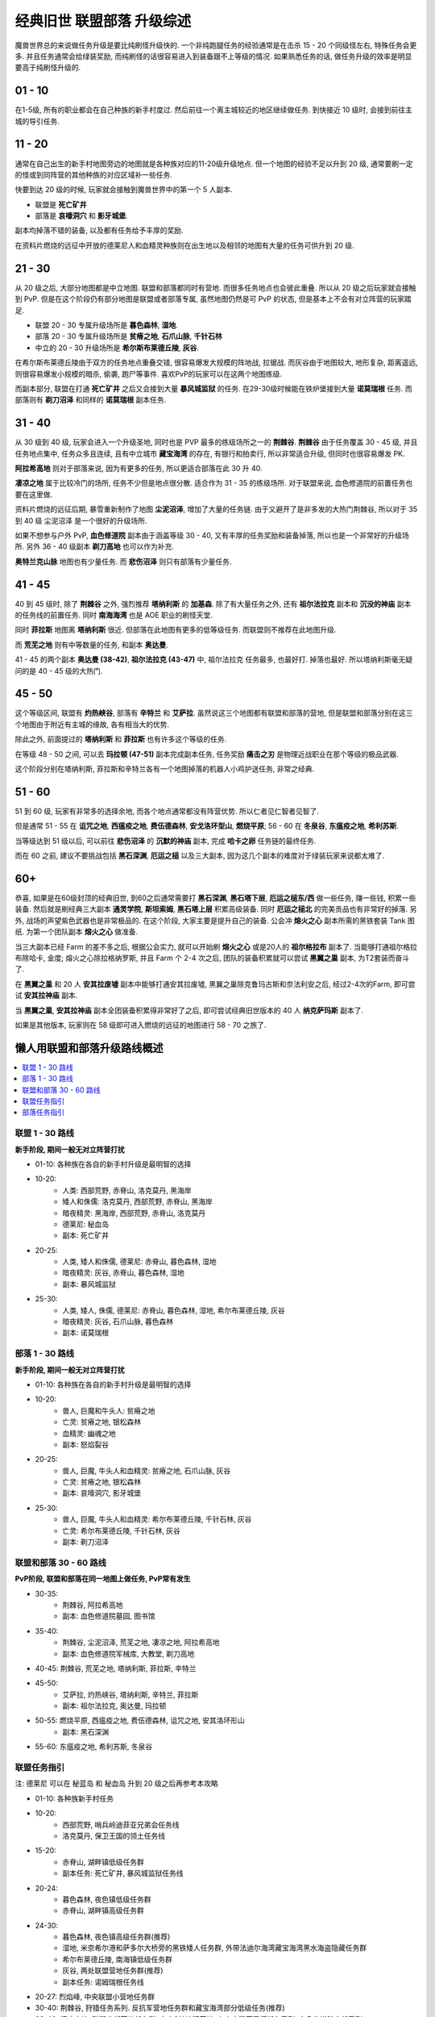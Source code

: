.. _经典旧世联盟部落升级综述:

经典旧世 联盟部落 升级综述
==============================================================================
.. image:: /_static/image/map/01-世界地图/wotlk-leveling-map.png

魔兽世界总的来说做任务升级是要比纯刷怪升级快的. 一个非纯跑腿任务的经验通常是在击杀 15 - 20 个同级怪左右, 特殊任务会更多. 并且任务通常会给绿装奖励, 而纯刷怪的话很容易进入到装备跟不上等级的情况. 如果熟悉任务的话, 做任务升级的效率是明显要高于纯刷怪升级的.


01 - 10
------------------------------------------------------------------------------
在1-5级, 所有的职业都会在自己种族的新手村度过. 然后前往一个离主城较近的地区继续做任务. 到快接近 10 级时, 会接到前往主城的导引任务.


11 - 20
------------------------------------------------------------------------------
通常在自己出生的新手村地图旁边的地图就是各种族对应的11-20级升级地点. 但一个地图的经验不足以升到 20 级, 通常要刷一定的怪或到同阵营的其他种族的对应区域补一些任务.

快要到达 20 级的时候, 玩家就会接触到魔兽世界中的第一个 5 人副本.

- 联盟是 **死亡矿井**
- 部落是 **哀嚎洞穴** 和 **影牙城堡**.

副本均掉落不错的装备, 以及都有任务给予丰厚的奖励.

在资料片燃烧的远征中开放的德莱尼人和血精灵种族则在出生地以及相邻的地图有大量的任务可供升到 20 级.


21 - 30
------------------------------------------------------------------------------
从 20 级之后, 大部分地图都是中立地图. 联盟和部落都同时有营地. 而很多任务地点也会彼此重叠. 所以从 20 级之后玩家就会接触到 PvP. 但是在这个阶段仍有部分地图是联盟或者部落专属, 虽然地图仍然是可 PvP 的状态, 但是基本上不会有对立阵营的玩家踏足.

- 联盟 20 - 30 专属升级场所是 **暮色森林**, **湿地**.
- 部落 20 - 30 专属升级场所是 **贫瘠之地**, **石爪山脉**, **千针石林**
- 中立的 20 - 30 升级场所是 **希尔斯布莱德丘陵**, **灰谷**.

在希尔斯布莱德丘陵由于双方的任务地点重叠交错, 很容易爆发大规模的阵地战, 拉锯战. 而灰谷由于地图较大, 地形复杂, 距离遥远, 则很容易爆发小规模的暗杀, 偷袭, 跑尸等事件. 喜欢PvP的玩家可以在这两个地图练级.

而副本部分, 联盟在打通 **死亡矿井** 之后又会接到大量 **暴风城监狱** 的任务. 在29-30级时候能在铁炉堡接到大量 **诺莫瑞根** 任务. 而部落则有 **剃刀沼泽** 和同样的 **诺莫瑞根** 副本任务.


31 - 40
------------------------------------------------------------------------------
从 30 级到 40 级, 玩家会进入一个升级圣地, 同时也是 PVP 最多的练级场所之一的 **荆棘谷**. **荆棘谷** 由于任务覆盖 30 - 45 级, 并且任务地点集中, 任务众多且连续, 且有中立城市 **藏宝海湾** 的存在, 有银行和拍卖行, 所以非常适合升级, 但同时也很容易爆发 PK.

**阿拉希高地** 则对于部落来说, 因为有更多的任务, 所以更适合部落在此 30 升 40.

**凄凉之地** 属于比较冷门的场所, 任务不少但是地点很分散. 适合作为 31 - 35 的练级场所. 对于联盟来说, 血色修道院的前置任务也要在这里做.

资料片燃烧的远征后期, 暴雪重新制作了地图 **尘泥沼泽**, 增加了大量的任务链. 由于又避开了是非多发的大热门荆棘谷, 所以对于 35 到 40 级 尘泥沼泽 是一个很好的升级场所.

如果不想参与户外 PvP, **血色修道院** 副本由于涵盖等级 30 - 40, 又有丰厚的任务奖励和装备掉落, 所以也是一个非常好的升级场所. 另外 36 - 40 级副本 **剃刀高地** 也可以作为补充.

**奥特兰克山脉** 地图也有少量任务. 而 **悲伤沼泽** 则只有部落有少量任务.


41 - 45
------------------------------------------------------------------------------
40 到 45 级时, 除了 **荆棘谷** 之外, 强烈推荐 **塔纳利斯** 的 **加基森**. 除了有大量任务之外, 还有 **祖尔法拉克** 副本和 **沉没的神庙** 副本的任务线的前置任务. 同时 **南海海湾** 也是 AOE 职业的刷怪天堂.

同时 **菲拉斯** 地图离 **塔纳利斯** 很近. 但部落在此地图有更多的低等级任务. 而联盟则不推荐在此地图升级.

而 **荒芜之地** 则有中等数量的任务, 和副本 **奥达曼**.

41 - 45 的两个副本 **奥达曼 (38-42)**, **祖尔法拉克 (43-47)** 中, 祖尔法拉克 任务最多, 也最好打. 掉落也最好. 所以塔纳利斯毫无疑问的是 40 - 45 级的大热门.


45 - 50
------------------------------------------------------------------------------
这个等级区间, 联盟有 **灼热峡谷**, 部落有 **辛特兰** 和 **艾萨拉**. 虽然说这三个地图都有联盟和部落的营地, 但是联盟和部落分别在这三个地图由于附近有主城的缘故, 各有相当大的优势.

除此之外, 前面提过的 **塔纳利斯** 和 **菲拉斯** 也有许多这个等级的任务.

在等级 48 - 50 之间, 可以去 **玛拉顿 (47-51)** 副本完成副本任务, 任务奖励 **痛击之刃** 是物理近战职业在那个等级的极品武器.

这个阶段分别在塔纳利斯, 菲拉斯和辛特兰各有一个地图掉落的机器人小鸡护送任务, 非常之经典.


51 - 60
------------------------------------------------------------------------------
51 到 60 级, 玩家有非常多的选择余地, 而各个地点通常都没有阵营优势. 所以仁者见仁智者见智了.

但是通常 51 - 55 在 **诅咒之地**, **西瘟疫之地**, **费伍德森林**, **安戈洛环型山**, **燃烧平原**; 56 - 60 在 **冬泉谷**, **东瘟疫之地**, **希利苏斯**.

当等级达到 51 级以后, 可以前往 **悲伤沼泽** 的 **沉默的神庙** 副本, 完成 **哈卡之卵** 任务链的最终任务.

而在 60 之前, 建议不要挑战包括 **黑石深渊**, **厄运之槌** 以及三大副本, 因为这几个副本的难度对于绿装玩家来说都太难了.


60+
------------------------------------------------------------------------------
恭喜, 如果是在60级封顶的经典旧世, 到60之后通常需要打 **黑石深渊**, **黑石塔下层**, **厄运之槌东/西** 做一些任务, 赚一些钱, 积累一些装备. 然后就是刷经典三大副本 **通灵学院**, **斯坦索姆**, **黑石塔上层** 积累高级装备. 同时 **厄运之槌北** 的完美贡品也有非常好的掉落. 另外, 战场的声望紫色武器也是非常极品的. 在这个阶段, 大家主要是提升自己的装备. 公会冲 **熔火之心** 副本所需的黑铁套装 Tank 图纸. 为第一个团队副本 **熔火之心** 做准备.

当三大副本已经 Farm 的差不多之后, 根据公会实力, 就可以开始刷 **熔火之心** 或是20人的 **祖尔格拉布** 副本了. 当能够打通祖尔格拉布除哈卡, 金度; 熔火之心除拉格纳罗斯, 并且 Farm 个 2-4 次之后, 团队的装备积累就可以尝试 **黑翼之巢** 副本, 为T2套装而奋斗了.

在 **黑翼之巢** 和 20 人 **安其拉废墟** 副本中能够打通安其拉废墟, 黑翼之巢除克鲁玛古斯和奈法利安之后, 经过2-4次的Farm, 即可尝试 **安其拉神庙** 副本.

当 **黑翼之巢**, **安其拉神庙** 副本全团装备积累得非常好了之后, 即可尝试经典旧世版本的 40 人 **纳克萨玛斯** 副本了.

如果是其他版本, 玩家则在 58 级即可进入燃烧的远征的地图进行 58 - 70 之旅了.


懒人用联盟和部落升级路线概述
------------------------------------------------------------------------------
.. contents::
    :class: this-will-duplicate-information-and-it-is-still-useful-here
    :depth: 1
    :local:


联盟 1 - 30 路线
~~~~~~~~~~~~~~~~~~~~~~~~~~~~~~~~~~~~~~~~~~~~~~~~~~~~~~~~~~~~~~~~~~~~~~~~~~~~~~~
**新手阶段, 期间一般无对立阵营打扰**

- 01-10: 各种族在各自的新手村升级是最明智的选择
- 10-20:
    - 人类: 西部荒野, 赤脊山, 洛克莫丹, 黑海岸
    - 矮人和侏儒: 洛克莫丹, 西部荒野, 赤脊山, 黑海岸
    - 暗夜精灵: 黑海岸, 西部荒野, 赤脊山, 洛克莫丹
    - 德莱尼: 秘血岛
    - 副本: 死亡矿井
- 20-25:
    - 人类, 矮人和侏儒, 德莱尼: 赤脊山, 暮色森林, 湿地
    - 暗夜精灵: 灰谷, 赤脊山, 暮色森林, 湿地
    - 副本: 暴风城监狱
- 25-30:
    - 人类, 矮人, 侏儒, 德莱尼: 赤脊山, 暮色森林, 湿地, 希尔布莱德丘陵, 灰谷
    - 暗夜精灵: 灰谷, 石爪山脉, 暮色森林
    - 副本: 诺莫瑞根


部落 1 - 30 路线
~~~~~~~~~~~~~~~~~~~~~~~~~~~~~~~~~~~~~~~~~~~~~~~~~~~~~~~~~~~~~~~~~~~~~~~~~~~~~~~
**新手阶段, 期间一般无对立阵营打扰**

- 01-10: 各种族在各自的新手村升级是最明智的选择
- 10-20:
    - 兽人, 巨魔和牛头人: 贫瘠之地
    - 亡灵: 贫瘠之地, 银松森林
    - 血精灵: 幽魂之地
    - 副本: 怒焰裂谷
- 20-25:
    - 兽人, 巨魔, 牛头人和血精灵: 贫瘠之地, 石爪山脉, 灰谷
    - 亡灵: 贫瘠之地, 银松森林
    - 副本: 哀嚎洞穴, 影牙城堡
- 25-30:
    - 兽人, 巨魔, 牛头人和血精灵: 希尔布莱德丘陵, 千针石林, 灰谷
    - 亡灵: 希尔布莱德丘陵, 千针石林, 灰谷
    - 副本: 剃刀沼泽


联盟和部落 30 - 60 路线
~~~~~~~~~~~~~~~~~~~~~~~~~~~~~~~~~~~~~~~~~~~~~~~~~~~~~~~~~~~~~~~~~~~~~~~~~~~~~~~
**PvP阶段, 联盟和部落在同一地图上做任务, PvP常有发生**

- 30-35:
    - 荆棘谷, 阿拉希高地
    - 副本: 血色修道院墓园, 图书馆
- 35-40:
    - 荆棘谷, 尘泥沼泽, 荒芜之地, 凄凉之地, 阿拉希高地
    - 副本: 血色修道院军械库, 大教堂, 剃刀高地
- 40-45: 荆棘谷, 荒芜之地, 塔纳利斯, 菲拉斯, 辛特兰
- 45-50:
    - 艾萨拉, 灼热峡谷, 塔纳利斯, 辛特兰, 菲拉斯
    - 副本: 祖尔法拉克, 奥达曼, 玛拉顿
- 50-55: 燃烧平原, 西瘟疫之地, 费伍德森林, 诅咒之地, 安其洛环形山
    - 副本: 黑石深渊
- 55-60: 东瘟疫之地, 希利苏斯, 冬泉谷


联盟任务指引
~~~~~~~~~~~~~~~~~~~~~~~~~~~~~~~~~~~~~~~~~~~~~~~~~~~~~~~~~~~~~~~~~~~~~~~~~~~~~~~
注: 德莱尼 可以在 秘蓝岛 和 秘血岛 升到 20 级之后再参考本攻略

- 01-10: 各种族新手村任务
- 10-20:
    - 西部荒野, 哨兵岭迪菲亚兄弟会任务线
    - 洛克莫丹, 保卫王国的领土任务线
- 15-20:
    - 赤脊山, 湖畔镇低级任务群
    - 副本任务: 死亡矿井, 暴风城监狱任务线
- 20-24:
    - 暮色森林, 夜色镇低级任务群
    - 赤脊山, 湖畔镇高级任务群
- 24-30:
    - 暮色森林, 夜色镇高级任务群(推荐)
    - 湿地, 米奈希尔港和萨多尔大桥旁的黑铁矮人任务群, 外带法迪尔海湾藏宝海湾黑水海盗隐藏任务群
    - 希尔布莱德丘陵, 南海镇低级任务群
    - 灰谷, 两处联盟营地任务群(推荐)
    - 副本任务: 诺姆瑞根任务线
- 20-27: 烈焰峰, 中央联盟小营地任务群
- 30-40: 荆棘谷, 狩猎任务系列. 反抗军营地任务群和藏宝海湾部分低级任务(推荐)
- 33-40: 凄凉之地, 联盟北部营地任务群, 中央3处地精营地, 左上方隐藏圣杯任务系列, 血色修道院主线系列
- 35-40: 尘泥沼泽, 塞拉摩港任务群, 中立地精营地有大量任务(推荐)
- 35-40: 荒芜之地, 地精营地任务, 石元素任务线(推荐)
- 38-40:
    - 阿拉希高地, 少量任务
    - 副本任务: 剃刀高地, 血色修道院
- 40-50:
    - 凄凉之地, 玛拉顿副本前置任务
- 40-45:
    - 塔纳利斯, 加基森和热砂港的低级任务, 中部的侏儒给的小任务, AOE南海海盗
    - 荆棘谷, 藏宝海湾任务群
- 43-46: 艾萨拉, 联盟营地2个杀萨特的任务
- 43-47: 灼热峡谷, 瑟银兄弟会任务群(推荐)
- 45-50:
    - 菲拉斯, 异种虫洞系列任务, 野人的毛皮系列任务, 拯救机器人任务
    - 辛特兰, 鹰巢山的少量任务, 沉默的神庙哈卡之卵任务链, 拯救机器人任务
- 47-50:
    - 塔纳利斯, 加基森和热砂港的高级任务, 下部羽月废墟任务, 拯救机器人任务
    - 副本任务: 祖尔法拉克, 玛拉顿
- 50-53: 西瘟疫之地, 瘟疫锅任务链和好运符任务
- 50-55: 诅咒之地, 5种buff药品任务, 部落英雄灵魂任务线
- 50-55: 费伍德森林, 木喉熊怪声望任务, 翡翠圣地的加德纳尔任务
- 50-55: 安戈洛环形山, 马绍尔营地任务群
- 52-60: 燃烧平原, 黑石深渊+黑石塔前续任务线
- 55-60: 冬泉谷, 木喉熊怪声望任务, 野兽狩猎, 永望镇任务群
- 55-60: 东瘟疫之地, 爱与家庭任务线, 达隆郡感人的任务线
- 55-60: 希利苏斯任务群


部落任务指引
~~~~~~~~~~~~~~~~~~~~~~~~~~~~~~~~~~~~~~~~~~~~~~~~~~~~~~~~~~~~~~~~~~~~~~~~~~~~~~~
注: 血精灵 可以在 永歌森林 和 幽魂之地 升到 20 级之后再参考本攻略


附录: 可供练级的地图一览
------------------------------------------------------------------------------


卡利姆多
~~~~~~~~~~~~~~~~~~~~~~~~~~~~~~~~~~~~~~~~~~~~~~~~~~~~~~~~~~~~~~~~~~~~~~~~~~~~~~
新手区

- 杜隆塔尔 1-10
- 莫高雷 1-10
- 贫瘠之地 10-25
- 泰拉希尔 1-10
- 黑海岸 10-20
- 蓝迷岛 1-10
- 血迷岛 10-20

非新手区

- 石爪山脉 15-27
- 灰谷 20-30
- 千针石林 25-35
- 凄凉之地 30-40
- 尘泥沼泽 35-40
- 塔纳利斯 40-50
- 菲拉斯 40-50
- 艾萨拉 45-55
- 月光林地
- 费伍德森林 50-55
- 安戈洛环型山 50-55
- 希利苏斯 55-60
- 冬泉谷 55-60


东部王国
~~~~~~~~~~~~~~~~~~~~~~~~~~~~~~~~~~~~~~~~~~~~~~~~~~~~~~~~~~~~~~~~~~~~~~~~~~~~~~
新手区

- 艾尔文森林 1-10
- 西部荒野 10-20
- 丹莫罗 1-10
- 洛克莫丹 10-20
- 提瑞斯法林地 1-10
- 银松森林 1-10
- 永歌森林 1-10
- 鬼魂之地 10-20

非新手区

- 赤脊山 18-26
- 希尔斯布莱德丘陵 20-30
- 暮色森林 20-30
- 湿地 20-30
- 奥特兰克山脉 30-40
- 阿拉希高地 30-40
- 荆棘谷 30-45
- 悲伤沼泽 35-45
- 荒芜之地 35-45
- 辛特兰 40-50
- 灼热峡谷 45-50
- 诅咒之地 50-55
- 燃烧平原 50-58
- 西瘟疫之地 50-60
- 东瘟疫之地 53-60
